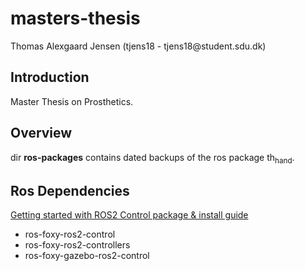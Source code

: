 * masters-thesis

Thomas Alexgaard Jensen (tjens18 - tjens18@student.sdu.dk)

** Introduction

Master Thesis on Prosthetics.

** Overview

dir *ros-packages* contains dated backups of the ros package th_hand.

** Ros Dependencies

[[https://control.ros.org/master/doc/getting_started/getting_started.html][Getting started with ROS2 Control package & install guide]]
- ros-foxy-ros2-control
- ros-foxy-ros2-controllers 
- ros-foxy-gazebo-ros2-control



